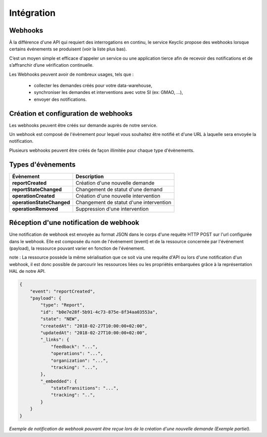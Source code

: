 .. _integration:

Intégration
===========

Webhooks
--------

À la différence d'une API qui requiert des interrogations en continu, le service Keyclic propose des webhooks
lorsque certains événements se produisent (voir la liste plus bas).

C’est un moyen simple et efficace d'appeler un service ou une application tierce afin de recevoir des notifications
et de s’affranchir d’une vérification continuelle.

Les Webhooks peuvent avoir de nombreux usages, tels que :

    - collecter les demandes créés pour votre data-warehouse,
    - synchroniser les demandes et interventions avec votre SI (ex: GMAO, ...),
    - envoyer des notifications.

Création et configuration de webhooks
-----------------------------------------

Les webhooks peuvent être créés sur demande auprès de notre service.

Un webhook est composé de l'évènement pour lequel vous souhaitez être notifié et d'une URL à
laquelle sera envoyée la notification.

Plusieurs webhooks peuvent être créés de façon illimitée pour chaque type d'évènements.

Types d'évènements
------------------

+------------------------------+-----------------------------------------------------------+
| Évènement                    | Description                                               |
+==============================+===========================================================+
| **reportCreated**            | Création d'une nouvelle demande                           |
+------------------------------+-----------------------------------------------------------+
| **reportStateChanged**       | Changement de statut d'une demand                         |
+------------------------------+-----------------------------------------------------------+
| **operationCreated**         | Création d'une nouvelle intervention                      |
+------------------------------+-----------------------------------------------------------+
| **operationStateChanged**    | Changement de statut d'une intervention                   |
+------------------------------+-----------------------------------------------------------+
| **operationRemoved**         | Suppression d'une intervention                            |
+------------------------------+-----------------------------------------------------------+

Réception d'une notification de webhook
---------------------------------------

Une notification de webhook est envoyée au format JSON dans le corps d'une requête HTTP POST sur l'url configurée dans le webhook.
Elle est composée du nom de l'événement (event) et de la ressource concernée par l'événement (payload), la ressource pouvant varier en fonction de l'événement.

note : La ressource possède la même sérialisation que ce soit via une requête d'API ou lors d'une notification d'un webhook,
il est donc possible de parcourir les ressources liées ou les propriétés embarquées grâce à la représentation HAL de notre API.

.. code-block:: json

    {
        "event": "reportCreated",
        "payload": {
            "type": "Report",
            "id": "b0e7e28f-5b91-4c73-875e-8f34aa03553a",
            "state": "NEW",
            "createdAt": "2018-02-27T10:00:00+02:00",
            "updatedAt": "2018-02-27T10:00:00+02:00",
            "_links": {
                "feedback": "...",
                "operations": "...",
                "organization": "...",
                "tracking": "...",
            },
            "_embedded": {
                "stateTransitions": "...",
                "tracking": "..",
            }
        }
    }

*Exemple de notification de webhook pouvant être reçue lors de la création d'une nouvelle demande (Exemple partiel).*

